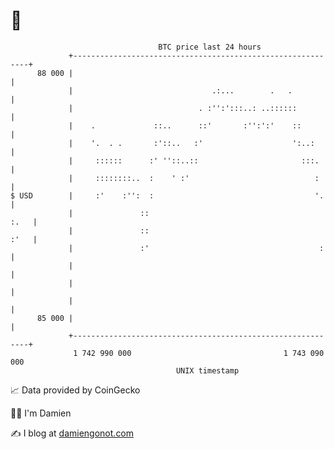 * 👋

#+begin_example
                                    BTC price last 24 hours                    
                +------------------------------------------------------------+ 
         88 000 |                                                            | 
                |                               .:...        .   .           | 
                |                            . :'':':::..: ..::::::          | 
                |    .             ::..      ::'       :'':':'    ::         | 
                |    '.  . .       :'::..   :'                    ':..:      | 
                |     ::::::      :' ''::..::                       :::.     | 
                |     ::::::::..  :    ' :'                            :     | 
   $ USD        |     :'    :'':  :                                    '.    | 
                |               ::                                      :.   | 
                |               ::                                      :'   | 
                |               :'                                      :    | 
                |                                                            | 
                |                                                            | 
                |                                                            | 
         85 000 |                                                            | 
                +------------------------------------------------------------+ 
                 1 742 990 000                                  1 743 090 000  
                                        UNIX timestamp                         
#+end_example
📈 Data provided by CoinGecko

🧑‍💻 I'm Damien

✍️ I blog at [[https://www.damiengonot.com][damiengonot.com]]
